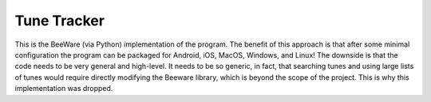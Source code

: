 Tune Tracker
============

This is the BeeWare (via Python) implementation of the program. The benefit of this approach is that after some minimal configuration the program can be packaged for Android, iOS, MacOS, Windows, and Linux! The downside is that the code needs to be very general and high-level. It needs to be so generic, in fact, that searching tunes and using large lists of tunes would require directly modifying the Beeware library, which is beyond the scope of the project. This is why this implementation was dropped.
